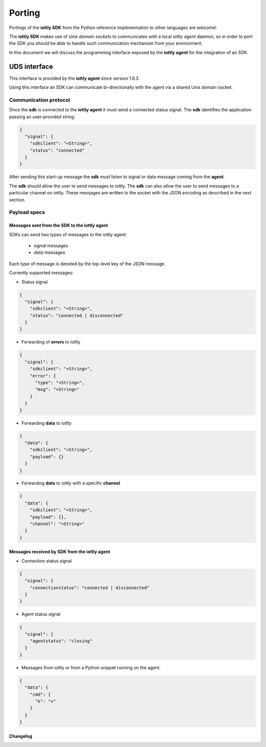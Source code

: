 Porting
======================================

Portings of the **iottly SDK** from the Python reference implementation to
other languages are welcome!

The **iottly SDK** makes use of *Unix domain sockets* to communicates
with a local *iottly agent* daemon, so in order to port the SDK you should
be able to handle such communication mechanism from your environment.

In this document we will discuss the programming interface exposed by the
**iottly agent** for the integration of an SDK.

UDS interface
------------------------------------------

This interface is provided by the **iottly agent** since version `1.6.3`.

Using this interface an SDK can communicate bi-directionally with the agent
via a shared Unix domain socket.

Communication protocol
~~~~~~~~~~~~~~~~~~~~~~

Once the **sdk** is connected to the **iottly agent**
it *must* send a connected status signal. The **sdk** identifies
the application passing an user-provided string.

.. code-block:: json

  {
    "signal": {
      "sdkclient": "<String>",
      "status": "connected"
    }
  }


After sending this start-up message the **sdk** *must* listen
to signal or data message coming from the **agent**.

The **sdk** should allow the user to send messages to iottly.
The **sdk** can also allow the user to send messages to
a particular channel on iottly.
These messages are written to the socket with the JSON encoding
as described in the next section.

Payload specs
~~~~~~~~~~~~~~~~~~~~~~

Messages sent from the SDK to the iottly agent
+++++++++++++++++++++++++++++++++++++++++++++++

SDKs can send two types of messages to the iottly agent:

  - *signal* messages
  - *data* messages

Each type of message is denoted by the top-level key of the JSON message.

Currently supported messages:

- Status signal

.. code-block:: json

  {
    "signal": {
      "sdkclient": "<String>",
      "status": "connected | disconnected"
    }
  }

- Forwarding of **errors** to iottly

.. code-block:: json

  {
    "signal": {
      "sdkclient": "<String>",
      "error": {
        "type": "<String>",
        "msg": "<String>"
      }
    }
  }

- Forwarding **data** to iottly

.. code-block:: json

  {
    "data": {
      "sdkclient": "<String>",
      "payload": {}
    }
  }

- Forwarding **data** to iottly with a specific **channel**

.. code-block:: json

  {
    "data": {
      "sdkclient": "<String>",
      "payload": {},
      "channel": "<String>"
    }
  }

Messages received by SDK from the iottly agent
+++++++++++++++++++++++++++++++++++++++++++++++

- Connection status signal

.. code-block:: json

  {
    "signal": {
      "connectionstatus": "connected | disconnected"
    }
  }

- Agent status signal

.. code-block:: json

  {
    "signal": {
      "agentstatus": "closing"
    }
  }


- Messages from iottly or from a Python snippet running on the agent.

.. code-block:: json

  {
    "data": {
      "cmd": {
        "k": "v"
      }
    }
  }

Changelog
+++++++++++++++++++++++++++++++++++++
